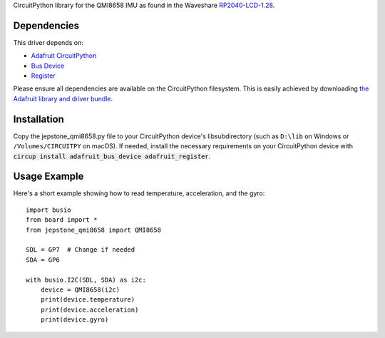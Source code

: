 CircuitPython library for the QMI8658 IMU as found in the Waveshare `RP2040-LCD-1.28 <https://www.waveshare.com/wiki/RP2040-LCD-1.28>`_.

Dependencies
=============
This driver depends on:

* `Adafruit CircuitPython <https://github.com/adafruit/circuitpython>`_
* `Bus Device <https://github.com/adafruit/Adafruit_CircuitPython_BusDevice>`_
* `Register <https://github.com/adafruit/Adafruit_CircuitPython_Register>`_

Please ensure all dependencies are available on the CircuitPython filesystem.
This is easily achieved by downloading
`the Adafruit library and driver bundle <https://github.com/adafruit/Adafruit_CircuitPython_Bundle>`_.

Installation
============

Copy the jepstone_qmi8658.py file to your CircuitPython device's lib\ subdirectory (such as ``D:\lib`` on Windows or ``/Volumes/CIRCUITPY`` on macOS). If needed, install the necessary requirements on your CircuitPython device with :code:`circup install adafruit_bus_device adafruit_register`.

Usage Example
=============

Here's a short example showing how to read temperature, acceleration, and the gyro::

    import busio
    from board import *
    from jepstone_qmi8658 import QMI8658

    SDL = GP7  # Change if needed
    SDA = GP6

    with busio.I2C(SDL, SDA) as i2c:
        device = QMI8658(i2c)
        print(device.temperature)
        print(device.acceleration)
        print(device.gyro)

